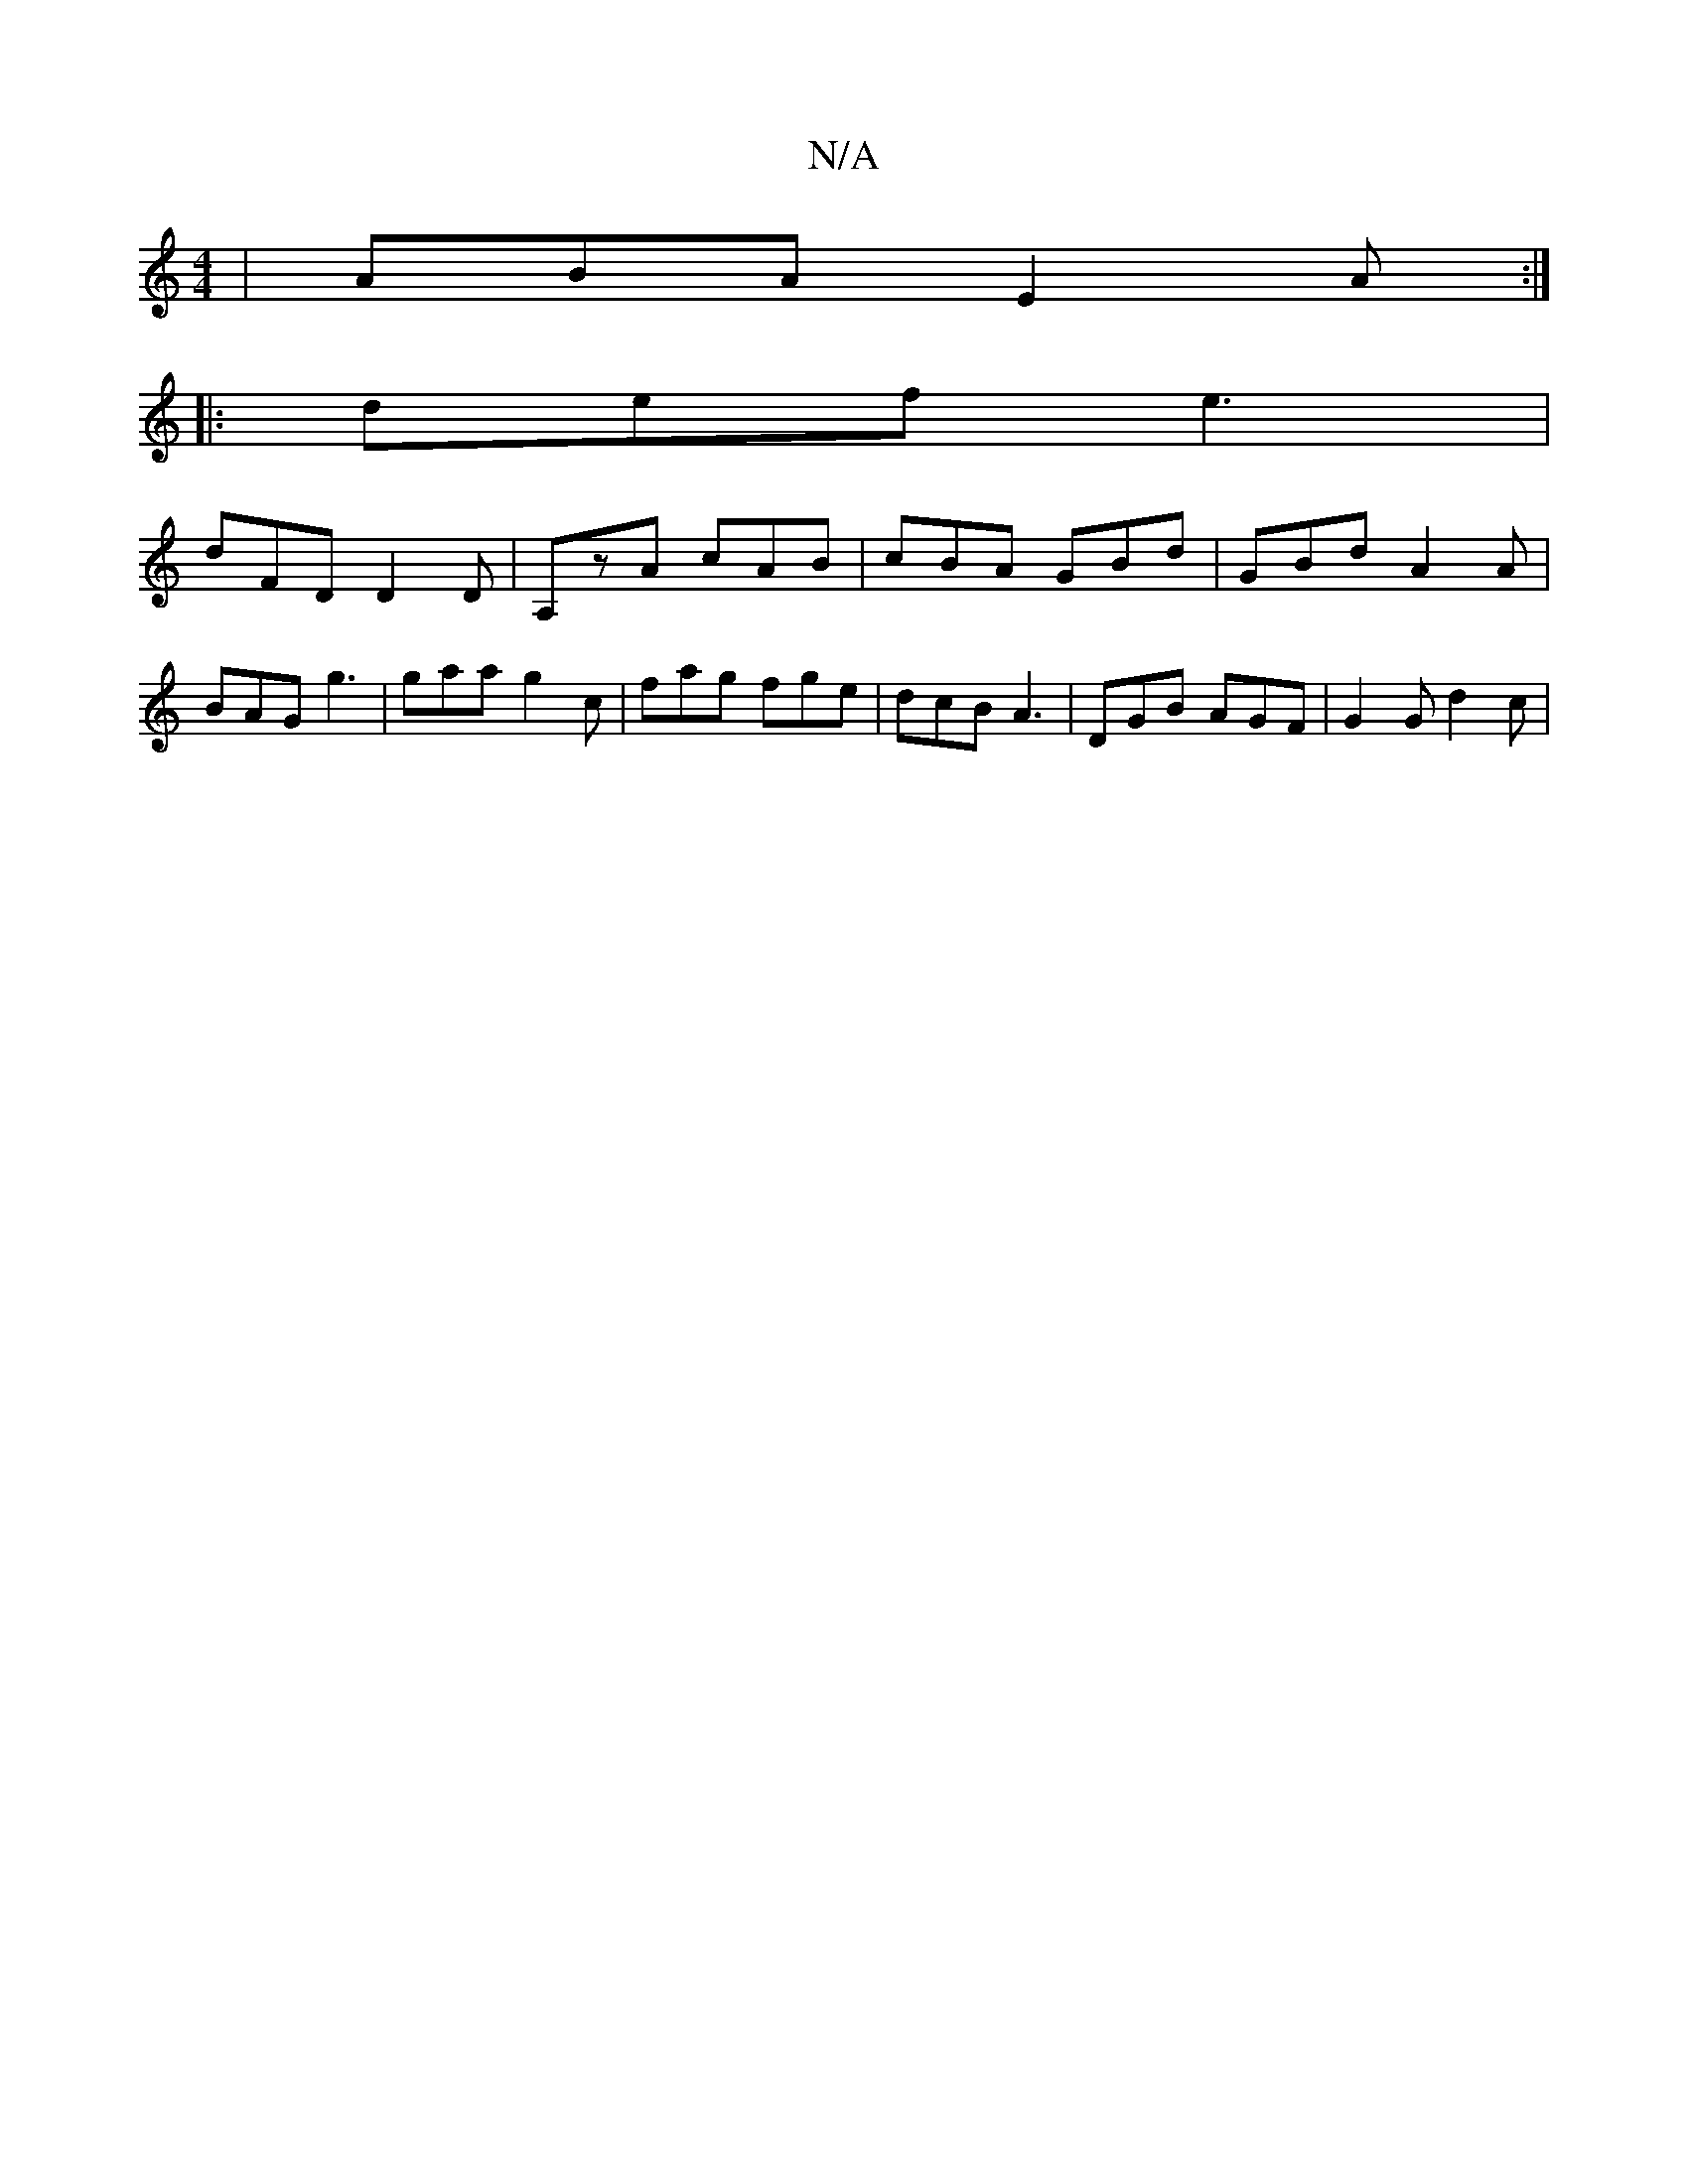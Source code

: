 X:1
T:N/A
M:4/4
R:N/A
K:Cmajor
| ABA E2 A :|
|:def e3 |
dFD D2D |A,zA cAB | cBA GBd | GBd A2A | BAG g3 | gaa g2c | fag fge | dcB A3 | DGB AGF | G2 G d2c |

A3 A3 | Bde f2e | f2e ^fde | AcA FAA | BAG A2B | A ce a2 | [ge][BA]2 AG |
A